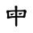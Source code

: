 SplineFontDB: 3.2
FontName: Mu-TW-MOE-Li
FullName: Mu-TW-MOE-Li
FamilyName: Mu-TW-MOE-Li
Weight: Book
Copyright: (c) This license allows for redistribution, commercial and non-commercial, as long as it is passed along unchanged and in whole, with credit to MOE.
Version: 3.00,  June, 2019
ItalicAngle: 0
UnderlinePosition: -360
UnderlineWidth: 102
Ascent: 1599
Descent: 449
InvalidEm: 0
sfntRevision: 0x00011999
LayerCount: 2
Layer: 0 1 "+gMxmbwAA" 1
Layer: 1 1 "+Uk1mbwAA" 0
HasVMetrics: 1
XUID: [1021 423 1460472754 12996719]
StyleMap: 0x0040
FSType: 8
OS2Version: 3
OS2_WeightWidthSlopeOnly: 0
OS2_UseTypoMetrics: 0
CreationTime: 1563011033
ModificationTime: 1652168771
PfmFamily: 81
TTFWeight: 400
TTFWidth: 5
LineGap: 0
VLineGap: 0
Panose: 1 1 1 4 1 1 1 1 1 1
OS2TypoAscent: 1599
OS2TypoAOffset: 0
OS2TypoDescent: -449
OS2TypoDOffset: 0
OS2TypoLinegap: 0
OS2WinAscent: 1638
OS2WinAOffset: 0
OS2WinDescent: 410
OS2WinDOffset: 0
HheadAscent: 2007
HheadAOffset: 0
HheadDescent: -451
HheadDOffset: 0
OS2SubXSize: 719
OS2SubYSize: 842
OS2SubXOff: 0
OS2SubYOff: 307
OS2SupXSize: 719
OS2SupYSize: 842
OS2SupXOff: 0
OS2SupYOff: 582
OS2StrikeYSize: 147
OS2StrikeYPos: 639
OS2CapHeight: 1493
OS2XHeight: 1073
OS2Vendor: 'TT  '
OS2CodePages: 00100001.00000000
OS2UnicodeRanges: 800000b3.18c97cfa.00000016.00000000
Lookup: 1 1 0 "'vert' Vertical Alternates +ZbwA +Ti1l5ZfTiGhhD2WHW1cA +Ti1n5WJ+ 0" { "'vert' Vertical Alternates +ZbwA +Ti1l5ZfTiGhhD2WHW1cA +Ti1n5WJ+ 0 +W1CIaGg8"  } ['vert' ('hani' <'ZHS ' 'dflt' > ) ]
MarkAttachClasses: 1
DEI: 91125
TtTable: prep
PUSHB_2
 48
 0
PUSHW_1
 292
RTG
SCANCTRL
SCANTYPE
SCVTCI
EndTTInstrs
ShortTable: maxp 16
  1
  0
  5600
  1702
  22
  0
  0
  2
  4
  0
  3
  0
  2048
  0
  0
  0
EndShort
LangName: 1028 "(c)+ZyxbV19iapRjoXUoUnV1KAAA-CC+WdNUDWoZeToA--+eYFrYmU5T1wA 3.0 +gfpwY3JIY4hrCjACWYKXAF8VdSj/DIrLahl5Ok4tg+9sEVcLZVmAspDoMAIA" "+a80A--+ZVmAspDolrhm+AAA" "Regular" "+a80A--+ZVmAspDolrhm+AAA" "+a80A--+ZVmAspDolrhm+AAA" "Version 3.00,  June, 2019" "" "Trademark of MOE, Taiwan"
LangName: 2052 "(c)+ZyxbV19iaGORx3UoUht1KAAA-CC+WdNUDWgHeToA--+eYFrYmU5T1wA 3.0 +U/BufnJIY4hnQzACWYKXAF8VdSj/DIv3aAd5Ok4tU05sEVb9ZVmAspDoMAIA" "+a80A--+ZVmAspDolrZOZgAA" "Regular" "+a80A--+ZVmAspDolrZOZgAA" "+a80A--+ZVmAspDolrZOZgAA" "Version 3.00,  June, 2019" "" "Trademark of MOE, Taiwan"
LangName: 1033 "" "" "Regular" "Mu-TW-MOE-Li" "" "Version 3.00,  June, 2019" "" "Trademark of MOE, Taiwan"
GaspTable: 3 10 2 24 1 65535 3 0
Encoding: UnicodeBmp
UnicodeInterp: none
NameList: AGL For New Fonts
DisplaySize: -48
AntiAlias: 1
FitToEm: 0
WinInfo: 27552 24 12
BeginPrivate: 0
EndPrivate
BeginChars: 65544 1

StartChar: uni6BCD
Encoding: 27597 27597 0
Width: 2048
VWidth: 2457
GlyphClass: 1
Flags: W
LayerCount: 2
Fore
SplineSet
866 791 m 1,0,1
 894 790 894 790 894 765 c 0,2,3
 894 749 894 749 860 727 c 1,4,5
 825 696 825 696 794 681 c 1,6,7
 761 655 761 655 733 655 c 0,8,9
 706 655 706 655 680 686 c 0,10,11
 668 700 668 700 664 727 c 1,12,13
 669 768 669 768 700 777 c 1,14,15
 723 777 723 777 738 769 c 1,16,17
 804 770 804 770 866 791 c 1,0,1
1386 831 m 1,18,19
 1414 822 1414 822 1414 803 c 0,20,21
 1414 783 1414 783 1380 761 c 1,22,23
 1307 689 1307 689 1276 695 c 0,24,25
 1271 696 1271 696 1262 697 c 0,26,27
 1262 697 1262 697 1249 695 c 0,28,29
 1235 693 1235 693 1212 711 c 1,30,31
 1212 711 1212 711 1192 721 c 1,32,33
 1197 806 1197 806 1226 815 c 1,34,35
 1249 815 1249 815 1268 807 c 1,36,37
 1326 808 1326 808 1386 831 c 1,18,19
960 992 m 1,38,39
 956 1103 956 1103 952 1144 c 1,40,41
 938 1180 938 1180 938 1212 c 0,42,43
 938 1229 938 1229 958 1258 c 1,44,45
 986 1274 986 1274 1018 1274 c 256,46,47
 1050 1274 1050 1274 1078 1258 c 1,48,49
 1106 1231 1106 1231 1106 1209 c 2,50,-1
 1106 1202 l 2,51,52
 1105 1168 1105 1168 1096 1144 c 0,53,54
 1096 1137 1096 1137 1095 1120 c 2,55,-1
 1094 1105 l 1,56,-1
 1093 1085 l 1,57,-1
 1092 1062 l 1,58,-1
 1092 1046 l 1,59,-1
 1092 1028 l 1,60,-1
 1092 1014 l 1,61,-1
 1092 1001 l 1,62,-1
 1092 992 l 1,63,64
 1376 992 1376 992 1442 1002 c 1,65,-1
 1449 1002 l 1,66,-1
 1459 1002 l 1,67,-1
 1469 1002 l 1,68,-1
 1479 1002 l 1,69,-1
 1489 1002 l 1,70,-1
 1496 1002 l 1,71,72
 1522 1010 1522 1010 1552 1026 c 1,73,74
 1608 1025 1608 1025 1649 986 c 0,75,76
 1687 950 1687 950 1686 930 c 0,77,78
 1686 888 1686 888 1676 850 c 1,79,80
 1646 789 1646 789 1640 770 c 0,81,82
 1624 723 1624 723 1616 608 c 0,83,84
 1609 506 1609 506 1532 506 c 0,85,86
 1509 506 1509 506 1454 520 c 1,87,-1
 1445 520 l 1,88,-1
 1431 520 l 1,89,-1
 1416 520 l 1,90,-1
 1397 520 l 1,91,-1
 1378 520 l 1,92,-1
 1310 520 l 1,93,-1
 1242 520 l 1,94,-1
 1182 520 l 1,95,-1
 1127 520 l 2,96,97
 1101 520 1101 520 1094 514 c 1,98,99
 1095 418 1095 418 1096 303 c 2,100,-1
 1096 191 l 1,101,-1
 1095 103 l 2,102,103
 1095 89 1095 89 1096 74 c 256,104,105
 1097 59 1097 59 1097 55 c 0,106,107
 1097 -48 1097 -48 1034 -48 c 0,108,109
 996 -48 996 -48 978 6 c 0,110,111
 968 37 968 37 968 121 c 2,112,-1
 968 198 l 1,113,-1
 968 279 l 1,114,-1
 967 365 l 1,115,-1
 966 455 l 1,116,-1
 966 514 l 1,117,118
 880 506 880 506 835 506 c 0,119,120
 814 506 814 506 798 504 c 0,121,122
 793 503 793 503 771 501 c 0,123,124
 694 492 694 492 674 487 c 0,125,126
 651 482 651 482 622 476 c 0,127,128
 601 472 601 472 584 468 c 2,129,-1
 567 464 l 1,130,-1
 550 460 l 2,131,132
 514 452 514 452 507 452 c 0,133,134
 493 452 493 452 476 456 c 1,135,136
 454 473 454 473 448 506 c 1,137,138
 451 526 451 526 453 544 c 0,139,140
 454 555 454 555 454 560 c 0,141,142
 461 589 461 589 461 629 c 0,143,144
 461 784 461 784 422 834 c 1,145,146
 402 879 402 879 402 904 c 0,147,148
 402 942 402 942 440 976 c 1,149,150
 469 984 469 984 510 984 c 1,151,152
 537 976 537 976 566 976 c 0,153,154
 597 976 597 976 658 984 c 0,155,156
 663 985 663 985 685 985 c 2,157,-1
 731 984 l 2,158,159
 793 984 793 984 960 992 c 1,38,39
964 616 m 1,160,-1
 964 634 l 1,161,-1
 964 661 l 1,162,-1
 964 689 l 1,163,-1
 964 725 l 1,164,-1
 964 762 l 2,165,166
 964 770 964 770 963 801 c 0,167,168
 962 842 962 842 962 904 c 1,169,170
 760 896 760 896 632 883 c 0,171,172
 585 879 585 879 578 870 c 0,173,174
 570 859 570 859 570 834 c 0,175,176
 570 780 570 780 578 678 c 0,177,178
 582 637 582 637 582 632 c 0,179,180
 584 600 584 600 598 586 c 1,181,182
 617 586 617 586 662 602 c 1,183,184
 801 616 801 616 964 616 c 1,160,-1
1094 904 m 1,185,-1
 1094 870 l 1,186,-1
 1094 817 l 1,187,-1
 1094 764 l 1,188,-1
 1094 711 l 1,189,-1
 1094 658 l 1,190,-1
 1094 624 l 1,191,-1
 1095 624 l 1,192,-1
 1097 624 l 1,193,-1
 1098 624 l 1,194,-1
 1100 624 l 1,195,-1
 1102 624 l 1,196,-1
 1192 624 l 1,197,-1
 1282 624 l 1,198,-1
 1350 624 l 1,199,-1
 1404 624 l 2,200,201
 1466 624 1466 624 1470 626 c 0,202,203
 1492 638 1492 638 1502 720 c 0,204,205
 1516 839 1516 839 1516 870 c 0,206,207
 1516 895 1516 895 1472 904 c 1,208,-1
 1427 904 l 1,209,-1
 1355 904 l 1,210,-1
 1283 904 l 1,211,-1
 1211 904 l 1,212,-1
 1139 904 l 1,213,-1
 1094 904 l 1,185,-1
EndSplineSet
EndChar
EndChars
EndSplineFont
